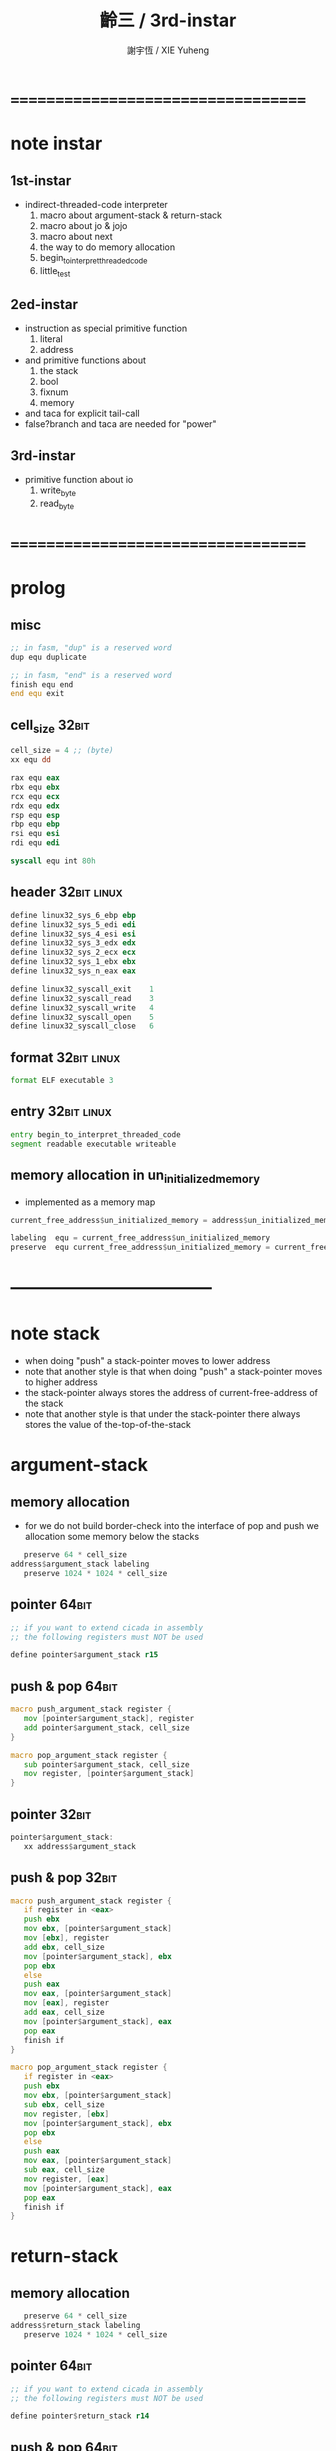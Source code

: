 #+TITLE:  齡三 / 3rd-instar
#+AUTHOR: 謝宇恆 / XIE Yuheng

* ===================================
* note instar
** 1st-instar
   * indirect-threaded-code interpreter
     1. macro about argument-stack & return-stack
     2. macro about jo & jojo
     3. macro about next
     4. the way to do memory allocation
     5. begin_to_interpret_threaded_code
     6. little_test
** 2ed-instar
   * instruction as special primitive function
     1. literal
     2. address
   * and primitive functions about
     1. the stack
     2. bool
     3. fixnum
     4. memory
   * and taca for explicit tail-call
   * false?branch and taca are needed for "power"
** 3rd-instar
   * primitive function about io
     1. write_byte
     2. read_byte
* ===================================
* prolog
** misc
   #+begin_src fasm :tangle cicada-nymph.fasm
   ;; in fasm, "dup" is a reserved word
   dup equ duplicate

   ;; in fasm, "end" is a reserved word
   finish equ end
   end equ exit
   #+end_src
** cell_size                          :32bit:
   #+begin_src fasm :tangle cicada-nymph.fasm
   cell_size = 4 ;; (byte)
   xx equ dd

   rax equ eax
   rbx equ ebx
   rcx equ ecx
   rdx equ edx
   rsp equ esp
   rbp equ ebp
   rsi equ esi
   rdi equ edi

   syscall equ int 80h
   #+end_src
** header                             :32bit:linux:
   #+begin_src fasm :tangle cicada-nymph.fasm
   define linux32_sys_6_ebp ebp
   define linux32_sys_5_edi edi
   define linux32_sys_4_esi esi
   define linux32_sys_3_edx edx
   define linux32_sys_2_ecx ecx
   define linux32_sys_1_ebx ebx
   define linux32_sys_n_eax eax

   define linux32_syscall_exit    1
   define linux32_syscall_read    3
   define linux32_syscall_write   4
   define linux32_syscall_open    5
   define linux32_syscall_close   6
   #+end_src
** format                             :32bit:linux:
   #+begin_src fasm :tangle cicada-nymph.fasm
   format ELF executable 3
   #+end_src
** entry                              :32bit:linux:
   #+begin_src fasm :tangle cicada-nymph.fasm
   entry begin_to_interpret_threaded_code
   segment readable executable writeable
   #+end_src
** memory allocation in un_initialized_memory
   * implemented as a memory map
   #+begin_src fasm :tangle cicada-nymph.fasm
   current_free_address$un_initialized_memory = address$un_initialized_memory

   labeling  equ = current_free_address$un_initialized_memory
   preserve  equ current_free_address$un_initialized_memory = current_free_address$un_initialized_memory +
   #+end_src
* -----------------------------------
* note stack
  * when doing "push"
    a stack-pointer moves to lower address
  * note that another style is that
    when doing "push"
    a stack-pointer moves to higher address
  * the stack-pointer
    always stores the address of current-free-address of the stack
  * note that another style is that
    under the stack-pointer
    there always stores the value of the-top-of-the-stack
* argument-stack
** memory allocation
   * for we do not build border-check
     into the interface of pop and push
     we allocation some memory below the stacks
   #+begin_src fasm :tangle cicada-nymph.fasm
      preserve 64 * cell_size
   address$argument_stack labeling
      preserve 1024 * 1024 * cell_size
   #+end_src
** pointer                            :64bit:
   #+begin_src fasm
   ;; if you want to extend cicada in assembly
   ;; the following registers must NOT be used

   define pointer$argument_stack r15
   #+end_src
** push & pop                         :64bit:
   #+begin_src fasm
   macro push_argument_stack register {
      mov [pointer$argument_stack], register
      add pointer$argument_stack, cell_size
   }

   macro pop_argument_stack register {
      sub pointer$argument_stack, cell_size
      mov register, [pointer$argument_stack]
   }
   #+end_src
** pointer                            :32bit:
   #+begin_src fasm :tangle cicada-nymph.fasm
   pointer$argument_stack:
      xx address$argument_stack
   #+end_src
** push & pop                         :32bit:
   #+begin_src fasm :tangle cicada-nymph.fasm
   macro push_argument_stack register {
      if register in <eax>
      push ebx
      mov ebx, [pointer$argument_stack]
      mov [ebx], register
      add ebx, cell_size
      mov [pointer$argument_stack], ebx
      pop ebx
      else
      push eax
      mov eax, [pointer$argument_stack]
      mov [eax], register
      add eax, cell_size
      mov [pointer$argument_stack], eax
      pop eax
      finish if
   }

   macro pop_argument_stack register {
      if register in <eax>
      push ebx
      mov ebx, [pointer$argument_stack]
      sub ebx, cell_size
      mov register, [ebx]
      mov [pointer$argument_stack], ebx
      pop ebx
      else
      push eax
      mov eax, [pointer$argument_stack]
      sub eax, cell_size
      mov register, [eax]
      mov [pointer$argument_stack], eax
      pop eax
      finish if
   }
   #+end_src
* return-stack
** memory allocation
   #+begin_src fasm :tangle cicada-nymph.fasm
      preserve 64 * cell_size
   address$return_stack labeling
      preserve 1024 * 1024 * cell_size
   #+end_src
** pointer                            :64bit:
   #+begin_src fasm
   ;; if you want to extend cicada in assembly
   ;; the following registers must NOT be used

   define pointer$return_stack r14
   #+end_src
** push & pop                         :64bit:
   #+begin_src fasm
   macro push_return_stack register {
      mov [pointer$return_stack], register
      add pointer$return_stack, cell_size
   }

   macro pop_return_stack register {
      sub pointer$return_stack, cell_size
      mov register, [pointer$return_stack]
   }
   #+end_src
** pointer                            :32bit:
   #+begin_src fasm :tangle cicada-nymph.fasm
   pointer$return_stack:
      xx address$return_stack
   #+end_src
** push & pop                         :32bit:
   #+begin_src fasm :tangle cicada-nymph.fasm
   macro push_return_stack register {
      if register in <eax>
      push ebx
      mov ebx, [pointer$return_stack]
      mov [ebx], register
      add ebx, cell_size
      mov [pointer$return_stack], ebx
      pop ebx
      else
      push eax
      mov eax, [pointer$return_stack]
      mov [eax], register
      add eax, cell_size
      mov [pointer$return_stack], eax
      pop eax
      finish if
   }

   macro pop_return_stack register {
      if register in <eax>
      push ebx
      mov ebx, [pointer$return_stack]
      sub ebx, cell_size
      mov register, [ebx]
      mov [pointer$return_stack], ebx
      pop ebx
      else
      push eax
      mov eax, [pointer$return_stack]
      sub eax, cell_size
      mov register, [eax]
      mov [pointer$return_stack], eax
      pop eax
      finish if
   }
   #+end_src
* next
  #+begin_src fasm :tangle cicada-nymph.fasm
  macro next {
     pop_return_stack rbx
       mov rax, [rbx]
     add rbx, cell_size
     push_return_stack rbx
       jmp dword [rax]
  }
  #+end_src
* note play with jo & jojo
  1. at the beginning
     * argument-stack
       << 2 >>
     * return-stack
       #+begin_src return-stack
       - [ (square) ]
           (square)
           (end)
       #+end_src
  2. next
     * argument-stack
       << 2 >>
     * return-stack
       #+begin_src return-stack
           (square)
       - [ (square) ] - [ (dup) ]
           (end)          (mul)
                          (end)
       #+end_src
  3. next
     * argument-stack
       << 2, 2 >>
     * return-stack
       #+begin_src return-stack
           (square)       (dup)
       - [ (square) ] - [ (mul) ]
           (end)          (end)
       #+end_src
  4. next
     * argument-stack << 4 >>
     * return-stack
       #+begin_src return-stack
                          (dup)
           (square)       (mul)
       - [ (square) ] - [ (end) ]
           (end)
       #+end_src
  5. next
     * argument-stack << 4 >>
     * return-stack
       #+begin_src return-stack
           (square)
       - [ (square) ]
           (end)
       #+end_src
  6. next
     * argument-stack << 4 >>
     * return-stack
       #+begin_src return-stack
           (square)
           (square)
       - [ (end) ] - [ (dup) ]
                       (mul)
                       (end)
       #+end_src
  7. next
     * argument-stack
       << 4, 4 >>
     * return-stack
       #+begin_src return-stack
           (square)
           (square)    (dup)
       - [ (end) ] - [ (mul) ]
                       (end)
       #+end_src
  8. next
     * argument-stack
       << 16 >>
     * return-stack
       #+begin_src return-stack
           (square)    (dup)
           (square)    (mul)
       - [ (end) ] - [ (end) ]
       #+end_src
  9. next
     * argument-stack
       << 16 >>
     * return-stack
       #+begin_src return-stack
           (square)
           (square)
       - [ (end) ]
       #+end_src
  10. next
      * argument-stack
        << 16 >>
      * return-stack
        #+begin_src return-stack
        - [  ]
        #+end_src
  11. it is really simple
      ^-^
      is it not ?
* helper function in assembly code
** __exit_with_tos                    :linux:
   #+begin_src fasm :tangle cicada-nymph.fasm
   __exit_with_tos:
      ;; << exit-code -- >>
      pop_argument_stack linux32_sys_1_ebx
      mov linux32_sys_n_eax, linux32_syscall_exit
      syscall
   #+end_src
* macro for jo & explainer
** ----------------------------------
** link
   #+begin_src fasm :tangle cicada-nymph.fasm
   ;; initial link to point to 0 (as null)
   link = 0
   #+end_src
** ----------------------------------
** note primitive_string_heap
** memory allocation
   #+begin_src fasm :tangle cicada-nymph.fasm
   size$primitive_string_heap = 100 * 1024 ;; (byte)

   address$primitive_string_heap:
      times size$primitive_string_heap db 0

   current_free_address$primitive_string_heap = address$primitive_string_heap
   #+end_src
** make_primitive_string
   * 2 bytes for length of name_string
   * note that
     the following is using local label
   #+begin_src fasm :tangle cicada-nymph.fasm
   macro make_primitive_string string {

   virtual at 0
   .start$string:
      db string
   .end$string:
      dw (.end$string - .start$string)
      load .length word from (.end$string)
   finish virtual
   store word .length at (current_free_address$primitive_string_heap)

   current_free_address$primitive_string_heap = current_free_address$primitive_string_heap + 2

   repeat .length
      virtual at 0
         db string
         load .char byte from (% - 1)
      finish virtual
      store byte .char at (current_free_address$primitive_string_heap)
      current_free_address$primitive_string_heap = current_free_address$primitive_string_heap + 1
   finish repeat

   }
   #+end_src
** ----------------------------------
** note
   * note that
     after a "next" "jmp" to a explainer
     the "rax" stores the value of the jo to be explained
     so
     "rax" is used as an inexplicit argument
     of the following functions
   * explain$function is used as jojo-head
     and explains the meaning of the jojo as function
   * a jojo-head identifies one type of jo
** define_function
   #+begin_src fasm :tangle cicada-nymph.fasm
   macro define_function string, jo {

   define_function__#jo:

   name__#jo:
      xx current_free_address$primitive_string_heap

      make_primitive_string string

   link__#jo:
      xx link
      link = link__#jo

   jo:
      xx explain$function

      ;; here follows a jojo as function-body

   }
   #+end_src
** explain$function
   * find a jojo from a function-jo
     and push the jojo to return-stack
   * a jojo can not be of size 0
   * use rax as an argument
     which stores a jo
   #+begin_src fasm :tangle cicada-nymph.fasm
   explain$function:
      add rax, cell_size
      push_return_stack rax
      next
   #+end_src
** ----------------------------------
** note
   * primitive functions are special
     they explain themself
     and their type is not identified by jojo-head
** define_primitive_function
   #+begin_src fasm :tangle cicada-nymph.fasm
   macro define_primitive_function string, jo {

   define_primitive_function__#jo:

   name__#jo:
      xx current_free_address$primitive_string_heap

      make_primitive_string string

   link__#jo:
      xx link
      link = link__#jo

   jo:
      xx assembly_code__#jo

   assembly_code__#jo:

      ;; here follows assembly code
      ;; as primitive function body

   }
   #+end_src
** ----------------------------------
** note
   * no constant
     only variable
   * when a variable jo in the jojo
     it push the value of the variable to argument_stack
   * when wish to change a variable's value
     use key_word "address" to get the address of the variable
** define_variable
   #+begin_src fasm :tangle cicada-nymph.fasm
   macro define_variable string, jo {

   define_variable__#jo:

   name__#jo:
      xx current_free_address$primitive_string_heap

      make_primitive_string string

   link__#jo:
      xx link
      link = link__#jo

   jo:
      xx explain$variable

      ;; here follows a value of cell_size
      ;; only one value is allowed

   }
   #+end_src
** explain$variable
   #+begin_src fasm :tangle cicada-nymph.fasm
   explain$variable:
      add rax, cell_size
      mov rbx, [rax]
      push_argument_stack rbx
      next
   #+end_src
** ----------------------------------
* end & tail_call
** end
   #+begin_src fasm :tangle cicada-nymph.fasm
   define_primitive_function "end", end
      pop_return_stack rbx
      next
   #+end_src
** tail_call
   * tail-call
   #+begin_src fasm :tangle cicada-nymph.fasm
   define_primitive_function "tail-call", tail_call
      pop_return_stack rbx
      mov rax, [rbx]
      jmp dword [rax]
   #+end_src
** note explicit tail call in action
   1. the tail position of a function body must be recognized
      explicit tail call is used to achieve this
   2. thus
      tail-recursive-call can be use to do loop
      without pushing too many address into return-stack
   3. for example if we have a function
      which is called "example"
      #+begin_src fasm
      define_function "example", example
         xx fun1
         xx fun2
         xx tail_call, example
      #+end_src
   4. and we have the following jojo in return-stack
      #+begin_src return-stack
      - [ (example) ]
          (end)
      #+end_src
   5. next
      #+begin_src return-stack
          (example)
      - [ (end) ] - [ (fun1) ]
                      (fun2)
                      (tail_call)
                      (example)
      #+end_src
   6. next
      #+begin_src return-stack
          (example)   (fun1)
      - [ (end) ] - [ (fun2) ]
                      (tail_call)
                      (example)
      #+end_src
   7. next
      #+begin_src return-stack
                      (fun1)
          (example)   (fun2)
      - [ (end) ] - [ (tail_call) ]
                      (example)
      #+end_src
   8. next
      by the definition of tail_call
      #+begin_src return-stack
          (example)
      - [ (end) ] - [ (fun1) ]
                      (fun2)
                      (tail_call)
                      (example)
      #+end_src
   9. you can see return-stack of (8.)
      is the same as (5.)
      it is clear how the example function
      is actually a loop now
* *the story begin*
** begin_to_interpret_threaded_code   :32bit:linux:
   #+begin_src fasm :tangle cicada-nymph.fasm
   begin_to_interpret_threaded_code:

      cld ;; set DF = 0, then rsi and rdi are incremented

      mov rax, first_jojo
      push_return_stack rax
      next


   first_jojo:
      xx little_test
      xx end
   #+end_src
** exit_with_tos a.k.a. bye
   #+begin_src fasm :tangle cicada-nymph.fasm
   define_primitive_function "bye", exit_with_tos
      call __exit_with_tos
   #+end_src
** little_test
   #+begin_src fasm :tangle cicada-nymph.fasm
   define_variable "", V__little_test_number
      xx 3


   define_function "little_test", little_test

      ;;;; variable
      ;; xx V__little_test_number
      ;; xx exit_with_tos
      ;;;; 3

      ;;;; literal
      ;; xx literal, 4
      ;; xx exit_with_tos
      ;;;; exit ocde : 4

      ;;;; address
      ;; xx address, V__little_test_number, get, add2
      ;; xx address, V__little_test_number, set
      ;; xx V__little_test_number
      ;; xx exit_with_tos
      ;;;; exit ocde : 5

      ;;;; tail_call
      ;; xx literal, 2
      ;; xx literal, 4
      ;; xx power
      ;; xx exit_with_tos
      ;;;; exit ocde : 16


      ;;;; write_byte
      xx literal, 64, write_byte
      xx literal, 10, write_byte
      xx zero
      xx exit_with_tos
      ;;;; @

      ;;;; read_byte
      ;; xx read_byte, write_byte
      ;; xx exit_with_tos
      ;;;;

      ;;;; branch
      ;; xx read_byte, write_byte
      ;; xx branch, -3
      ;;;; read a string that ended by <return>
      ;;;; write the readed string
      ;;;; or we can say
      ;;;; read line and write line
      ;;;; or we can say
      ;;;; echo line

      ;;;; false?branch
      ;; xx false, false?branch, 9
      ;; xx   literal, 64, write_byte
      ;; xx   literal, 10, write_byte
      ;; xx   zero
      ;; xx   exit_with_tos
      ;; xx true, false?branch, 9
      ;; xx   literal, 65, write_byte
      ;; xx   literal, 10, write_byte
      ;; xx   zero
      ;; xx   exit_with_tos
      ;; xx zero
      ;; xx exit_with_tos
      ;;;; A
   #+end_src
** note
   * next
     #+begin_src return-stack
     - [ (little_test) ]
         (end)
     #+end_src
   * next
     #+begin_src return-stack
         (little_test)
     - [ (end) ] -------- [ (V__little_test_number) ]
                            (exit_with_tos)
     #+end_src
   * next
     #+begin_src return-stack
         (little_test)      (V__little_test_number)
     - [ (end) ] -------- [ (exit_with_tos) ]
     #+end_src
* -----------------------------------
* the stack
** ----------------------------------
** drop
   #+begin_src fasm :tangle cicada-nymph.fasm
   define_primitive_function "drop", drop
      ;; << a -- >>
      pop_argument_stack rax
      next

   define_primitive_function "drop2", drop2
      ;; << a b -- >>
      pop_argument_stack rax
      pop_argument_stack rax
      next
   #+end_src
** dup                                :32bit:
   #+begin_src fasm :tangle cicada-nymph.fasm
   define_primitive_function "dup", dup
      ;; << a -- a a >>
      pop_argument_stack rax
      push_argument_stack rax
      push_argument_stack rax
      next

   define_primitive_function "dup2", dup2
      ;; << a b -- a b a b >>
      pop_argument_stack rbx
      pop_argument_stack rax
      push_argument_stack rax
      push_argument_stack rbx
      push_argument_stack rax
      push_argument_stack rbx
      next
   #+end_src
** over                               :32bit:
   #+begin_src fasm :tangle cicada-nymph.fasm
   define_primitive_function "over", over
      ;; << a b -- a b | a >>
      mov rbx, [pointer$argument_stack]
      mov rax, [rbx - (2 * cell_size)]
      push_argument_stack rax
      next

   define_primitive_function "x|over|xx", xoverxx
      ;; << a | b c -- a | b c | a >>
      mov rbx, [pointer$argument_stack]
      mov rax, [rbx - (3 * cell_size)]
      push_argument_stack rax
      next

   define_primitive_function "xx|over|x", xxoverx
      ;; << a b | c -- a b | c | a b >>
      mov rbx, [pointer$argument_stack]
      mov rax, [rbx - (3 * cell_size)]
      push_argument_stack rax
      mov rax, [rbx - (2 * cell_size)]
      push_argument_stack rax
      next

   define_primitive_function "xx|over|xx", xxoverxx
      ;; << a b | c d -- a b | c d | a b >>
      mov rbx, [pointer$argument_stack]
      mov rax, [rbx - (4 * cell_size)]
      push_argument_stack rax
      mov rax, [rbx - (3 * cell_size)]
      push_argument_stack rax
      next

   define_primitive_function "x|over|xxx", xoverxxx
      ;; << a | b c d -- a | b c d | a >>
      mov rbx, [pointer$argument_stack]
      mov rax, [rbx - (4 * cell_size)]
      push_argument_stack rax
      next

   define_primitive_function "xx|over|xxxx", xxoverxxxx
      ;; << a b | c d e f -- a b | c d e f | a b >>
      mov rbx, [pointer$argument_stack]
      mov rax, [rbx - (6 * cell_size)]
      push_argument_stack rax
      mov rax, [rbx - (5 * cell_size)]
      push_argument_stack rax
      next
   #+end_src
** tuck
   #+begin_src fasm :tangle cicada-nymph.fasm
   define_primitive_function "tuck", tuck
      ;; << a b -- b | a b >>
      pop_argument_stack rbx
      pop_argument_stack rax
      push_argument_stack rbx
      push_argument_stack rax
      push_argument_stack rbx
      next

   define_primitive_function "x|tuck|xx", xtuckxx
      ;; << a | b c -- b c | a | b c >>
      pop_argument_stack rcx
      pop_argument_stack rbx
      pop_argument_stack rax
      push_argument_stack rbx
      push_argument_stack rcx
      push_argument_stack rax
      push_argument_stack rbx
      push_argument_stack rcx
      next

   define_primitive_function "xx|tuck|x", xxtuckx
      ;; << a b | c -- c | a b | c >>
      pop_argument_stack rcx
      pop_argument_stack rbx
      pop_argument_stack rax
      push_argument_stack rcx
      push_argument_stack rax
      push_argument_stack rbx
      push_argument_stack rcx
      next

   define_primitive_function "xx|tuck|xx", xxtuckxx
      ;; << a b | c d -- c d | a b | c d >>
      pop_argument_stack rdx
      pop_argument_stack rcx
      pop_argument_stack rbx
      pop_argument_stack rax
      push_argument_stack rcx
      push_argument_stack rdx
      push_argument_stack rax
      push_argument_stack rbx
      push_argument_stack rcx
      push_argument_stack rdx
      next

   define_primitive_function "xxx|tuck|x", xxxtuckx
      ;; << a b c | d -- d | a b c | d >>
      pop_argument_stack rdx
      pop_argument_stack rcx
      pop_argument_stack rbx
      pop_argument_stack rax
      push_argument_stack rdx
      push_argument_stack rax
      push_argument_stack rbx
      push_argument_stack rcx
      push_argument_stack rdx
      next
   #+end_src
** swap                               :32bit:
   #+begin_src fasm :tangle cicada-nymph.fasm
   define_primitive_function "swap", swap
      ;; << a b -- b a >>
      pop_argument_stack ebx
      pop_argument_stack eax
      push_argument_stack ebx
      push_argument_stack eax
      next

   define_primitive_function "x|swap|xx", xswapxx
      ;; << a | b c -- b c | a >>
      pop_argument_stack ecx
      pop_argument_stack ebx
      pop_argument_stack eax
      push_argument_stack ebx
      push_argument_stack ecx
      push_argument_stack eax
      next

   define_primitive_function "xx|swap|x", xxswapx
      ;; << a b | c -- c | a b >>
      pop_argument_stack ecx
      pop_argument_stack ebx
      pop_argument_stack eax
      push_argument_stack ecx
      push_argument_stack eax
      push_argument_stack ebx
      next

   define_primitive_function "x|swap|xxx", xswapxxx
      ;; << a | b c d -- b c d | a >>
      pop_argument_stack edx
      pop_argument_stack ecx
      pop_argument_stack ebx
      pop_argument_stack eax
      push_argument_stack ebx
      push_argument_stack ecx
      push_argument_stack edx
      push_argument_stack eax
      next

   define_primitive_function "xxx|swap|x", xxxswapx
      ;; << a b c | d -- d | a b c >>
      pop_argument_stack edx
      pop_argument_stack ecx
      pop_argument_stack ebx
      pop_argument_stack eax
      push_argument_stack edx
      push_argument_stack eax
      push_argument_stack ebx
      push_argument_stack ecx
      next

   define_primitive_function "xx|swap|xx", xxswapxx
      ;; << a b | c d -- c d | a b >>
      pop_argument_stack edx
      pop_argument_stack ecx
      pop_argument_stack ebx
      pop_argument_stack eax
      push_argument_stack ecx
      push_argument_stack edx
      push_argument_stack eax
      push_argument_stack ebx
      next


   define_primitive_function "x|swap|xxxx", xswapxxxx
      ;; << a | b c d e -- b c d e | a >>
      pop_argument_stack eax ;; e
      push eax

      pop_argument_stack edx
      pop_argument_stack ecx
      pop_argument_stack ebx
      pop_argument_stack eax
      push_argument_stack ebx
      push_argument_stack ecx
      push_argument_stack edx

      pop eax
      push_argument_stack eax ;; e

      push_argument_stack eax
      next

   define_primitive_function "xxxx|swap|x", xxxxswapx
      ;; << a b c d | e --  e | a b c d >>
      pop_argument_stack eax ;; e
      push eax

      pop_argument_stack edx
      pop_argument_stack ecx
      pop_argument_stack ebx
      pop_argument_stack eax

      pop eax
      push_argument_stack eax ;; e

      push_argument_stack eax
      push_argument_stack ebx
      push_argument_stack ecx
      push_argument_stack edx
      next


   define_primitive_function "xx|swap|xxxx", xxswapxxxx
      ;; << a b | c d e f -- c d e f | a b >>
      pop_argument_stack eax ;; f
      push eax

      pop_argument_stack eax ;; e
      push eax

      pop_argument_stack edx
      pop_argument_stack ecx
      pop_argument_stack ebx
      pop_argument_stack eax
      push_argument_stack ecx
      push_argument_stack edx

      pop eax
      push_argument_stack eax ;; e

      pop eax
      push_argument_stack eax ;; f

      push_argument_stack eax
      push_argument_stack ebx
      next

   define_primitive_function "xxxx|swap|xx", xxxxswapxx
      ;; << a b c d | e f --  e f | a b c d >>
      pop_argument_stack eax ;; f
      push eax

      pop_argument_stack eax ;; e
      push eax

      pop_argument_stack edx
      pop_argument_stack ecx
      pop_argument_stack ebx
      pop_argument_stack eax

      pop eax
      push_argument_stack eax ;; e

      pop eax
      push_argument_stack eax ;; f

      push_argument_stack eax
      push_argument_stack ebx
      push_argument_stack ecx
      push_argument_stack edx
      next
   #+end_src
** ----------------------------------
* instruction
** ----------------------------------
** note side-effect
   * an instruction
     is a special primitive function
     which does special side-effect on return-stack
   * note that
     side-effect on return-stack
     should all be done in primitive functions
** note naming
   * the naming convention in assembly code
     of instruction
     is the same as it of jo
   * the name of an instruction
     might not be exported to cicada-language as a function
     but as a variable
   * the name of a special primitive function in assembly code
     maybe reused as a macro word in cicada-language
     but the name of the macro in assembly code
     is prefixed by "M__"
** ----------------------------------
** literal
   #+begin_src fasm :tangle cicada-nymph.fasm
   define_variable "*literal*", V__literal
      xx literal

   define_primitive_function "", literal
      ;; << -- fixnum >>
      pop_return_stack rbx
        mov rax, [rbx]
        push_argument_stack rax
      add rbx, cell_size
      push_return_stack rbx
      next
   #+end_src
** address
   #+begin_src fasm :tangle cicada-nymph.fasm
   define_variable "*address*", V__address
      xx address

   define_primitive_function "", address
      ;; << -- address >>
      pop_return_stack rbx
        mov rax, [rbx]
        add rax, cell_size
        push_argument_stack rax
      add rbx, cell_size
      push_return_stack rbx
      next
   #+end_src
** ----------------------------------
** branch
   #+begin_src fasm :tangle cicada-nymph.fasm
   define_variable "*branch*", V__branch
      xx branch

   define_primitive_function "", branch
      pop_return_stack rbx
      mov rax, [rbx]
      imul rax, cell_size
      add rbx, rax
      push_return_stack rbx
      next
   #+end_src
** false?branch
   #+begin_src fasm :tangle cicada-nymph.fasm
   define_variable "*false?branch*", V__false?branch
      xx false?branch

   define_primitive_function "", false?branch
      ;; << true of false -- >>
      pop_argument_stack rax
      test rax, rax
      jnz help__false?branch__not_to_branch

      pop_return_stack rbx
      mov rax, [rbx]
      imul rax, cell_size
      add rbx, rax
      push_return_stack rbx
      next

   help__false?branch__not_to_branch:
      pop_return_stack rbx
      add rbx, cell_size
      push_return_stack rbx
      next
   #+end_src
** ----------------------------------
* bool
** false & true
   * they are defined as function
     and viewed as constant
   #+begin_src fasm :tangle cicada-nymph.fasm
   define_primitive_function "false", false
      ;; << -- false >>
      xor rax, rax
      push_argument_stack rax
      next

   define_primitive_function "true", true
      ;; << -- true >>
      xor rax, rax
      inc rax
      push_argument_stack rax
      next
   #+end_src
** false? & true?
   #+begin_src fasm :tangle cicada-nymph.fasm
   define_function "false?", false?
      ;; << bool -- bool >>
      xx false, equal?
      xx end

   define_function "true?", true?
      ;; << bool -- bool >>
      xx true, equal?
      xx end
   #+end_src
** and & or & not & xor
   * the following two functions are for bool value
   #+begin_src fasm :tangle cicada-nymph.fasm
   define_function "not", CICADA__not
      ;; << bool -- bool >>
      xx false, equal?
      xx end

   define_function "and", CICADA__and
      ;; << bool, bool -- bool >>
      xx false?, false?branch, (.true-$)/cell_size
      xx   drop
      xx   false
      xx   end
   .true:
      xx false?branch, 3
      xx   true
      xx   end
      xx false
      xx end

   define_function "or", CICADA__or
      ;; << bool, bool -- bool >>
      xx false?branch, (.false-$)/cell_size
      xx   drop
      xx   true
      xx   end
   .false:
      xx false?branch, 3
      xx   true
      xx   end
      xx false
      xx end

   define_function "xor", CICADA__xor
      ;; << bool, bool -- bool >>
      xx false?branch, (.false-$)/cell_size
      xx   CICADA__not
      xx   end
   .false:
      xx end
   #+end_src
** bitwise operations                 :32bit:
   #+begin_src fasm :tangle cicada-nymph.fasm
   define_primitive_function "bitwise-and", bitwise_and
      ;; << a, b -- a and b >>
      pop_argument_stack rbx
      mov rax, [pointer$argument_stack]
      and [rax - (1 * cell_size)], rbx
      next

   define_primitive_function "bitwise-or", bitwise_or
      ;; << a, b -- a or b >>
      pop_argument_stack rbx
      mov rax, [pointer$argument_stack]
      or  [rax - (1 * cell_size)], rbx
      next

   define_primitive_function "bitwise-xor", bitwise_xor
      ;; << a, b -- a xor b >>
      pop_argument_stack rbx
      mov rax, [pointer$argument_stack]
      xor [rax - (1 * cell_size)], rbx
      next

   define_primitive_function "bitwise-invert", bitwise_invert
      ;; << a -- invert a >>
      mov rax, [pointer$argument_stack]
      not dword [rax - (1 * cell_size)]
      next
   #+end_src
* fixnum
** ----------------------------------
** zero & one
   * they are defined as function
     and viewed as constant
   #+begin_src fasm :tangle cicada-nymph.fasm
   define_primitive_function "zero", zero
      ;; << -- 0 >>
      xor rax, rax
      push_argument_stack rax
      next

   define_primitive_function "one", one
      ;; << -- 1 >>
      xor rax, rax
      inc rax
      push_argument_stack rax
      next
   #+end_src
** zero? & one?
   #+begin_src fasm :tangle cicada-nymph.fasm
   define_function "zero?", zero?
      ;; << bool -- bool >>
      xx zero, equal?
      xx end

   define_function "one?", one?
      ;; << bool -- bool >>
      xx one, equal?
      xx end
   #+end_src
** ----------------------------------
** add & sub                          :32bit:
   #+begin_src fasm :tangle cicada-nymph.fasm
   define_primitive_function "add1", add1
      ;; << n -- n+1 >>
      pop_argument_stack rax
      inc rax
      push_argument_stack rax
      next

   define_primitive_function "add2", add2
      ;; << n -- n+2 >>
      pop_argument_stack rax
      inc rax
      inc rax
      push_argument_stack rax
      next

   define_primitive_function "add3", add3
      ;; << n -- n+3 >>
      pop_argument_stack rax
      inc rax
      inc rax
      inc rax
      push_argument_stack rax
      next

   define_primitive_function "add4", add4
      ;; << n -- n+4 >>
      pop_argument_stack rax
      inc rax
      inc rax
      inc rax
      inc rax
      push_argument_stack rax
      next

   define_primitive_function "add8", add8
      ;; << n -- n+8 >>
      pop_argument_stack rax
      add rax, 8
      push_argument_stack rax
      next


   define_primitive_function "sub1", sub1
      ;; << n -- n-1 >>
      pop_argument_stack rax
      dec rax
      push_argument_stack rax
      next

   define_primitive_function "sub2", sub2
      ;; << n -- n-2 >>
      pop_argument_stack rax
      dec rax
      dec rax
      push_argument_stack rax
      next

   define_primitive_function "sub3", sub3
      ;; << n -- n-3 >>
      pop_argument_stack rax
      dec rax
      dec rax
      dec rax
      push_argument_stack rax
      next

   define_primitive_function "sub4", sub4
      ;; << n -- n-4 >>
      pop_argument_stack rax
      dec rax
      dec rax
      dec rax
      dec rax
      push_argument_stack rax
      next

   define_primitive_function "sub8", sub8
      ;; << n -- n-8 >>
      pop_argument_stack rax
      sub rax, 8
      push_argument_stack rax
      next


   define_primitive_function "add", addition
      ;; << a b -- a+b >>
      pop_argument_stack rbx
      pop_argument_stack rax
      add rax, rbx
      push_argument_stack rax
      next

   define_primitive_function "sub", subtraction
      ;; << a b -- a-b >>
      pop_argument_stack rbx
      pop_argument_stack rax
      sub rax, rbx
      push_argument_stack rax
      next
   #+end_src
** mul
   #+begin_src fasm :tangle cicada-nymph.fasm
   define_primitive_function "mul", multiple
      ;; << a b -- a*b >>
      pop_argument_stack  rbx ;; 2ed arg
      pop_argument_stack  rax ;; 1st arg
      imul rbx, rax
      ;; imul will ignore overflow
      ;; when there are two registers as arg
      ;; imul will set the result into the first register
      push_argument_stack rbx
      next
   #+end_src
** negate
   #+begin_src fasm :tangle cicada-nymph.fasm
   define_function "negate", negate
      ;; << n --  -n >>
      xx zero
      xx swap, subtraction
      xx end
   #+end_src
** power
   #+begin_src fasm :tangle cicada-nymph.fasm
   define_function "power", power
      ;; n must be nature number for now
      ;; << a, n -- a^n >>
      xx literal, 1, swap ;; leave product
      xx help__power
      xx end

   define_function "help,power", help__power
      ;; << a, product, n -- a^n >>
      xx dup, zero?, false?branch, 5
      xx   drop, swap, drop
      xx   end
      xx sub1
      xx swap
      xx   xoverxx, multiple
      xx swap
      xx tail_call, help__power
   #+end_src
** div & mod
   #+begin_src fasm :tangle cicada-nymph.fasm
   define_primitive_function "moddiv", moddiv
      ;; << a, b -- a mod b, quotient >>
      ;; << dividend, divisor -- remainder, quotient >>
      ;; the arg of idiv is divisor
      ;; the lower half of dividend is taken from rax
      ;; the upper half of dividend is taken from rdx
      xor  rdx, rdx   ;; high-part of dividend is not used
      pop_argument_stack  rbx ;; 2ed arg
      pop_argument_stack  rax ;; 1st arg
      idiv rbx
      ;; the remainder is stored in rdx
      ;; the quotient  is stored in rax
      push_argument_stack rdx ;; remainder
      push_argument_stack rax ;; quotient
      next


   define_function "divmod", divmod
      ;; << a, b -- quotient, a mod b >>
      xx moddiv, swap
      xx end

   define_function "div", division
      ;; << a, b -- quotient >>
      xx divmod, drop
      xx end

   define_function "mod", modulo
      ;; << a, b -- a mod b >>
      xx moddiv, drop
      xx end
   #+end_src
** ----------------------------------
** equal? & greater-than? & less-than?
   #+begin_src fasm :tangle cicada-nymph.fasm
   define_primitive_function "equal?", equal?
      ;; << a, b -- a, b, true of false >>
      pop_argument_stack rbx
      pop_argument_stack rax
      cmp   rbx, rax
      sete  al
      movzx rax, al
      push_argument_stack rax
      next

   define_primitive_function "less-than?", less_than?
      pop_argument_stack rbx
      pop_argument_stack rax
      cmp   rax, rbx
      setl  al
      movzx rax, al
      push_argument_stack rax
      next

   define_primitive_function "greater-than?", greater_than?
      pop_argument_stack rbx
      pop_argument_stack rax
      cmp   rax, rbx
      setg  al
      movzx rax, al
      push_argument_stack  rax
      next

   define_primitive_function "less-or-equal?", less_or_equal?
      pop_argument_stack rbx
      pop_argument_stack rax
      cmp   rax, rbx
      setle al
      movzx rax, al
      push_argument_stack rax
      next

   define_primitive_function "greater-or-equal?", greater_or_equal?
      pop_argument_stack rbx
      pop_argument_stack rax
      cmp   rax, rbx
      setge al
      movzx rax, al
      push_argument_stack rax
      next
   #+end_src
** negative? & positive?
   #+begin_src fasm :tangle cicada-nymph.fasm
   define_function "negative?", negative?
      ;; << integer -- bool >>
      xx zero, less_than?
      xx end

   define_function "positive?", positive?
      ;; << integer -- bool >>
      xx negative?, false?
      xx end
   #+end_src
** within?
   0 1 2 3 are within 0 3
   #+begin_src fasm :tangle cicada-nymph.fasm
   define_function "within?", within?
      ;; << x, a, b -- bool >>
      xx xoverxx
      xx greater_or_equal?, CICADA__not, false?branch, 4
      xx   drop2
      xx   false
      xx   end
      xx greater_or_equal?
      xx end
   #+end_src
** ----------------------------------
* memory
** note
   * although the following functions are all side-effect
     but I use "set" instead of "set!"
** set                               :32bit:
   #+begin_src fasm :tangle cicada-nymph.fasm
   ;; "set" and "get" default to a cell_size
   ;; the rule of "get2" and so on are:
   ;;   in memory:
   ;;     ||  1 : value-1  ||
   ;;     ||  1 : value-2  ||
   ;;     ||  1 : value-3  ||
   ;;     ...
   ;;   on stack:
   ;;     << value-1, value-2, value-3, ... >>
   ;; of course we have:
   ;;   get2 : memory=copy=>stack
   ;;   set2  : stack->memory

   define_primitive_function "set", set
      ;; ( value, address -- )
      pop_argument_stack rbx
      pop_argument_stack rax
      mov [rbx], rax
      next

   define_primitive_function "set-byte", set_byte
      ;; ( value, address -- )
      pop_argument_stack rbx
      pop_argument_stack rax
      mov byte[rbx], al
      next

   define_primitive_function "set-two-bytes", set_two_bytes
      ;; ( value, address -- )
      pop_argument_stack rbx
      pop_argument_stack rax
      mov word [rbx], ax
      next

   define_primitive_function "set-four-bytes", set_four_bytes
      ;; ( value, address -- )
      pop_argument_stack rbx
      pop_argument_stack rax
      mov dword [rbx], eax
      next

   define_primitive_function "n-set", n_set
      ;; << value-n, ..., value-1, address, n -- >>
      pop_argument_stack rcx
      pop_argument_stack rdx
      mov rax, cell_size
      imul rax, rcx
      add rdx, rax
      ;; for address is based on 0
      ;; but n is based on 1
      sub rdx, cell_size
   .loop:
      pop_argument_stack rax
      mov dword [rdx], rax
      sub rdx, cell_size
      loop .loop
      next

   define_function "set2", set2
      ;; << value-2, value-1, address -- >>
      xx literal, 2
      xx n_set
      xx end

   define_primitive_function "n-set-byte", n_set_byte
      ;; << value-n, ..., value-1, address, n -- >>
      pop_argument_stack rcx
      pop_argument_stack rdx
      add rdx, rcx
      dec rdx
   .loop:
      pop_argument_stack rax
      mov byte [rdx], al
      dec rdx
      loop .loop
      next

   define_primitive_function "add-set", add_set
      ;; ( number to add, address -- )
      pop_argument_stack rbx
      pop_argument_stack rax
      add dword [rbx], rax
      next

   define_primitive_function "sub-set", sub_set
      ;; ( number to add, address -- )
      pop_argument_stack rbx
      pop_argument_stack rax
      sub dword [rbx], rax
      next
   #+end_src
** get                              :32bit:
   #+begin_src fasm :tangle cicada-nymph.fasm
   define_primitive_function "get", get
      ;; ( address -- value )
      pop_argument_stack  rbx
      mov rax, [rbx]
      push_argument_stack rax
      next

   define_primitive_function "get-byte", get_byte
      ;; ( address -- value )
      pop_argument_stack rbx
      xor rax, rax
      mov al, byte[rbx]
      push_argument_stack rax
      next

   define_primitive_function "get-two-bytes", get_two_bytes
      ;; ( address -- value )
      pop_argument_stack rbx
      xor rax, rax
      mov ax, word [rbx]
      push_argument_stack rax
      next

   define_primitive_function "get-four-bytes", get_four_bytes
      ;; ( address -- value )
      pop_argument_stack rbx
      xor rax, rax
      mov eax, dword [rbx]
      push_argument_stack rax
      next

   ;;   in memory:
   ;;     ||  1 : value-1  ||
   ;;     ...
   ;;     ||  1 : value-n  ||
   define_primitive_function "n-get", n_get
      ;; << address, n -- value-1, ..., value-n >>
      pop_argument_stack  rcx
      pop_argument_stack  rdx
   .loop:
      mov rax, dword [rdx]
      push_argument_stack rax
      add rdx, cell_size
      loop .loop
      next

   define_primitive_function "n-get-byte", n_get_byte
      ;; << address, n -- byte-1, ..., byte-n >>
      pop_argument_stack  rcx
      pop_argument_stack  rdx
      xor rax, rax
   .loop:
      mov al, byte [rdx]
      push_argument_stack rax
      inc rdx
      loop .loop
      next

   define_function "get2", get2
      ;; << address -- value-1, value-2 >>
      xx literal, 2
      xx n_get
      xx end
   #+end_src
* -----------------------------------
* byte
** space-byte?
   * as for space-byte
     I only use two
     ASCII 10 (newline)
     ASCII 32 (whitespace)
   * note that
     I use the term "whitespace" to denotes the byte
     I use the term "space" to denotes the set of bytes
   * I will simply view number less-or-equal 32 as space-byte
   #+begin_src fasm :tangle cicada-nymph.fasm
   define_function "space-byte?", space_byte?
      ;; << byte -- bool >>
      xx literal, 0
      xx literal, 32
      xx within?
      xx end
   #+end_src
** bar-ket-byte?
   * () [] {}
     but not <>
   * double-quote is viewed as special bar-ket-byte
   #+begin_src fasm :tangle cicada-nymph.fasm
   define_function "bar-ket-byte?", bar_ket_byte?
      ;; << byte -- bool >>
      xx dup, literal, '(', equal?, false?branch, 4
      xx   drop, true
      xx   end
      xx dup, literal, ')', equal?, false?branch, 4
      xx   drop, true
      xx   end
      xx dup, literal, '[', equal?, false?branch, 4
      xx   drop, true
      xx   end
      xx dup, literal, ']', equal?, false?branch, 4
      xx   drop, true
      xx   end
      xx dup, literal, '{', equal?, false?branch, 4
      xx   drop, true
      xx   end
      xx dup, literal, '}', equal?, false?branch, 4
      xx   drop, true
      xx   end
      xx dup, literal, '"', equal?, false?branch, 4
      xx   drop, true
      xx   end
      xx drop, false
      xx end
   #+end_src
** digit-byte?
   #+begin_src fasm :tangle cicada-nymph.fasm
   define_function "digit-byte?", digit_byte?
      ;; << byte -- bool >>
      xx literal, '0'
      xx literal, '9'
      xx within?
      xx end
   #+end_src
** digit-byte->number & number->digit-byte
   #+begin_src fasm :tangle cicada-nymph.fasm
   define_function "digit-byte->number", digit_byte_to_number
      ;; << byte -- number >>
      xx literal, '0'
      xx subtraction
      xx end

   define_function "number->digit-byte", number_to_digit_byte
      ;; << number -- byte >>
      xx literal, '0'
      xx addition
      xx end
   #+end_src
* buffer
** note
   * a buffer is a large vector
     and some functions do not care about how large it is
** compare-buffer
   #+begin_src fasm :tangle cicada-nymph.fasm
   ;; return false when length == 0
   define_primitive_function "compare-buffer", compare_buffer
      ;; << address, address, length -- bool >>
      pop_argument_stack rcx
      pop_argument_stack rdi
      pop_argument_stack rsi
      repe cmpsb
      sete al
      movzx rax, al
      push_argument_stack rax
      next
   #+end_src
** cursor->next-matching-byte
   * note that
     it is the NEXT matching-byte
   #+begin_src fasm :tangle cicada-nymph.fasm
   define_function "cursor->next-matching-byte", cursor_to_next_matching_byte
      ;; << cursor, byte -- cursor new address >>
      xx over, add1, get_byte
      xx over, equal?, false?branch, 4
      xx   drop, add1
      xx   end
      xx swap
      xx add1, swap
      xx tail_call, cursor_to_next_matching_byte
   #+end_src
* string
** ----------------------------------
** note io about string
** write-string
   #+begin_src fasm :tangle cicada-nymph.fasm
   define_function "write-string", write_string
      ;; << string[address, length] -- >>
      xx dup, zero?, false?branch, 3
      xx   drop2
      xx   end
      xx sub1, swap
      xx dup, get_byte, write_byte
      xx add1, swap
      xx tail_call, write_string

   define_function ".s", ALIAS__write_string
      ;; << integer -- >>
      xx write_string
      xx end
   #+end_src
** pretty_write_string
   #+begin_src fasm :tangle cicada-nymph.fasm
   define_function "pretty-write-string", pretty_write_string
      ;; << integer -- >>
      xx write_string
      xx literal, 10
      xx write_byte
      xx end
   #+end_src
** ----------------------------------
** empty-string?
   #+begin_src fasm :tangle cicada-nymph.fasm
   define_function "empty-string?", empty_string?
     ;; << string[address, length] -- bool >>
     xx swap, drop
     xx zero?
     xx end
   #+end_src
** string-equal?
   #+begin_src fasm :tangle cicada-nymph.fasm
   define_function "string-equal?", string_equal?
      ;; << string[address, length], string[address, length] -- bool >>
      xx xoverxx, equal?, false?branch, 4
      xx   swap
      xx   compare_buffer
      xx   end
      xx drop, drop2
      xx false
      xx end
   #+end_src
** string,byte
   #+begin_src fasm :tangle cicada-nymph.fasm
   define_function "string,byte", string__byte
      ;; << string[address, length] -- byte >>
      xx drop, get_byte
      xx end
   #+end_src
** string,byte-tail
   #+begin_src fasm :tangle cicada-nymph.fasm
   define_function "string,byte-tail", string__byte_tail
      ;; << string[address, length] -- [address + 1, length - 1] >>
      xx sub1, swap
      xx add1
      xx swap
      xx end
   #+end_src
** string,byte-back
   #+begin_src fasm :tangle cicada-nymph.fasm
   define_function "string,byte-back", string__byte_back
      ;; << string[address, length] -- [address - 1, length + 1] >>
      xx add1, swap
      xx sub1
      xx swap
      xx end
   #+end_src
** ----------------------------------
** string->buffer!
   #+begin_src fasm :tangle cicada-nymph.fasm
   define_primitive_function "string->buffer!", string_to_buffer!
      ;; ( string[address, length], buffer[address] -- )
      pop_argument_stack rdi ;; destination
      pop_argument_stack rcx ;; counter
      pop_argument_stack rsi ;; source
      rep movsb
      next
   #+end_src
** string-reverse!                    :32bit:
   #+begin_src fasm :tangle cicada-nymph.fasm
   buffer$string_reverse! labeling
      preserve 1024


   define_primitive_function "string-reverse!", string_reverse!
      ;; << string[address, length] -- string[address, length] >>
      mov rbx, [pointer$argument_stack]
      mov rdi, buffer$string_reverse!
      mov rcx, [rbx - (1 * cell_size)]
      mov rsi, [rbx - (2 * cell_size)]
      rep movsb

      mov rcx, [rbx - (1 * cell_size)]
      dec rdi ;; cursor back into string in buffer$string_reverse!
      mov rsi, [rbx - (2 * cell_size)]
   .loop:
      mov al, byte [rdi]
      mov byte [rsi], al
      dec rdi
      inc rsi
      loop .loop

      next
   #+end_src
** one-byte-string?
   #+begin_src fasm :tangle cicada-nymph.fasm
   define_function "one-byte-string?", one_byte_string?
      ;; << string[address, length], byte -- bool >>
      xx xxswapx
      xx dup, one?, false?, false?branch, 5
      xx   drop2, drop
      xx   false
      xx   end
      xx string__byte, equal?, false?branch, 3
      xx   true
      xx   end
      xx false
      xx end
   #+end_src
** zero-string?
   * "0" or "-0"
     0 is special when compiling literal number
     for we are using 0 as "end"
   #+begin_src fasm :tangle cicada-nymph.fasm
   define_function "zero-string?", zero_string?
      ;; << string[address, length] -- bool >>
      xx dup2, literal, '0', one_byte_string?, false?branch, 4
      xx   drop2, true
      xx   end
      xx dup2
      xx string__byte, literal, '-', equal?, false?, false?branch, 4
      xx   drop2, false
      xx   end
      xx string__byte_tail, literal, '0', one_byte_string?
      xx end
   #+end_src
** digit-string?
   #+begin_src fasm :tangle cicada-nymph.fasm
   define_function "digit-string?", digit_string?
      ;; << string[address, length] -- bool >>
      xx dup, zero?, false?branch, 4
      xx   drop2, true
      xx   end
      xx over, get_byte, digit_byte?, false?branch, 4
      xx   string__byte_tail
      xx   tail_call, digit_string?
      xx drop2, false
      xx end
   #+end_src
** integer-string?
   #+begin_src fasm :tangle cicada-nymph.fasm
   define_function "integer-string?", integer_string?
      ;; << string[address, length] -- bool >>
      xx dup, zero?, false?branch, 4
      xx   drop2, false
      xx   end
      xx dup2, literal, '-', one_byte_string?, false?branch, 4
      xx   drop2, false
      xx   end
      xx dup2, string__byte, literal, '-', equal?, false?branch, 4
      xx   string__byte_tail
      xx   digit_string?
      xx   end
      xx digit_string?
      xx end
   #+end_src
** digit-string->number
   #+begin_src fasm :tangle cicada-nymph.fasm
   sum$digit_string_to_number:
      xx 0

   counter$digit_string_to_number:
      xx 0

   define_function "digit-string->number", digit_string_to_number
      ;; << string[address, length] -- integer >>
      xx zero, literal, sum$digit_string_to_number, set
      xx zero, literal, counter$digit_string_to_number, set

      xx dup2, string_reverse!
      xx   help__digit_string_to_number
      xx string_reverse!, drop2

      xx literal, sum$digit_string_to_number
      xx get
      xx end

   define_function "help,digit-string->number", help__digit_string_to_number
      ;; << reversed-string[address, length] -- >>
      xx dup, zero?, false?branch, 3
      xx   drop2
      xx   end

      xx dup2, string__byte, digit_byte_to_number
      xx   literal, 10
      xx   literal, counter$digit_string_to_number, get
      xx     one
      xx     literal, counter$digit_string_to_number
      xx     add_set
      xx   power
      xx multiple

      xx literal, sum$digit_string_to_number
      xx add_set

      xx string__byte_tail
      xx tail_call, help__digit_string_to_number
   #+end_src
** string->integer
   #+begin_src fasm :tangle cicada-nymph.fasm
   define_function "string->integer", string_to_integer
      ;; << string[address, length] -- integer >>
      xx dup2, string__byte, literal, '-', equal?, false?, false?branch, 3
      xx   digit_string_to_number
      xx   end
      xx string__byte_tail
      xx digit_string_to_number
      xx negate
      xx end
   #+end_src
** ----------------------------------
** string,find-byte
   #+begin_src fasm :tangle cicada-nymph.fasm
   define_function "string,find-byte", string__find_byte
     ;; << string[address, length], byte
     ;;    -- address, true
     ;;    -- false >>
     xx over, zero?, false?branch, 5
     xx   drop, drop2
     xx   false
     xx   end
     xx xoverxx, get_byte
     xx over, equal?, false?branch, 4
     xx   drop2
     xx   true
     xx   end
     xx xxswapx
     xx string__byte_tail
     xx xswapxx
     xx tail_call, string__find_byte
   #+end_src
** test
   #+begin_src cicada-nymph
   : XIE Yuheng ;
   32 string,find-byte . << 1 >>
   get-byte . << 32 >>
   #+end_src
** string-end,byte
   #+begin_src fasm :tangle cicada-nymph.fasm
   define_function "string-end,byte", string_end__byte
      ;; << string[address, length] -- byte >>
      xx addition, sub1, get_byte
      xx end
   #+end_src
** ----------------------------------
** note
   * one should use space-string? to make sure
     that the string is not space-string
     before calling the following functions
** space-string?
   #+begin_src fasm :tangle cicada-nymph.fasm
   define_function "space-string?", space_string?
      ;; << string[address, length] -- bool >>
      xx dup, zero?, false?branch, 4
      xx   drop2, true
      xx   end
      xx dup2, string__byte, space_byte?, false?branch, 4
      xx   string__byte_tail
      xx   tail_call, space_string?
      xx drop2, false
      xx end
   #+end_src
** string,word-begin
   #+begin_src fasm :tangle cicada-nymph.fasm
   define_function "string,word-begin", string__word_begin
      ;; << string[address, length] -- string[address, length] >>
      xx dup, zero?, false?branch, 2
      ;;   no error handling
      ;;   the same empty-string is returned
      xx   end
      xx dup2
      xx string__byte, space_byte?, false?, false?branch, 2
      xx   end
      xx string__byte_tail
      xx tail_call, string__word_begin
   #+end_src
** string,word-end
   #+begin_src fasm :tangle cicada-nymph.fasm
   define_function "string,word-end,loop", string__word_end__loop
      ;; << string[address, length] -- string[address, length] >>
      xx dup, zero?, false?branch, 2
      ;;   no error handling
      ;;   the current empty-string is returned
      xx   end
      xx dup2
      xx string__byte, space_byte?, false?branch, 2
      xx   end
      xx dup2
      xx string__byte, bar_ket_byte?, false?branch, 2
      xx   end
      xx string__byte_tail
      xx tail_call, string__word_end__loop

   define_function "string,word-end", string__word_end
      ;; << string[address, length] -- string[address, length] >>
      xx dup, zero?, false?branch, 2
      ;;   no error handling
      ;;   the same empty-string is returned
      xx   end
      xx dup2
      xx string__byte, bar_ket_byte?, false?branch, 3
      xx   string__byte_tail
      xx   end
      xx string__word_end__loop
      xx end
   #+end_src
** string,word
   #+begin_src fasm :tangle cicada-nymph.fasm
   define_function "string,word", string__word
      ;; << string[address, length] -- word[address, length] >>
      xx string__word_begin
      xx dup2, string__word_end
      xx swap, drop
      xx subtraction
      xx end
   #+end_src
** string,word-tail
   #+begin_src fasm :tangle cicada-nymph.fasm
   define_function "string,word-tail", string__word_tail
      ;; << string[address, length] -- string[address, length] >>
      xx string__word_begin
      xx string__word_end
      xx end
   #+end_src
** ----------------------------------
* write-byte
** write-byte                         :32bit:linux:
   #+begin_src fasm :tangle cicada-nymph.fasm
   buffer$write_byte:
      db 0

   define_primitive_function "write-byte", write_byte
      ;; << byte -- >>
      ;; just calls the Linux write system call
      pop_argument_stack rax
      ;; write can not just write the byte in al to stdout
      ;; write needs the address of the byte to write
      mov [buffer$write_byte], al
      mov linux32_sys_3_edx, 1                 ;; max length to be write
      mov linux32_sys_2_ecx, buffer$write_byte ;; address
      mov linux32_sys_1_ebx, 1                 ;; stdout
      mov linux32_sys_n_eax, linux32_syscall_write
      syscall
      next
   #+end_src
* reading-stack
** note
   * for we do not build border-check
     into the interface of pop and push
     we allocation some memory below the stacks
   * (read-byte) only sees the tos of reading-stack
   * reading-stack helps to implement (eval-string)
     push and pop of reading-stack happens in the function (eval-string)
   * the interface action on string
     i.e. two values
** memory allocation
   #+begin_src fasm :tangle cicada-nymph.fasm
   size$reading_stack = 1024 * cell_size

      preserve 64 * cell_size
   address$reading_stack labeling
      preserve size$reading_stack

   define_variable "*reading-stack,pointer*", V__reading_stack__pointer
      xx address$reading_stack
   #+end_src
** push & pop & drop                  :32bit:
   #+begin_src fasm :tangle cicada-nymph.fasm
   define_primitive_function "push-reading-stack", push_reading_stack
      ;; << string[address, length] -- >>
      pop_argument_stack rax
      mov rsi, [V__reading_stack__pointer + cell_size]
      mov [rsi], rax
      add dword [V__reading_stack__pointer + cell_size], cell_size
      pop_argument_stack rax
      mov rsi, [V__reading_stack__pointer + cell_size]
      mov [rsi], rax
      add dword [V__reading_stack__pointer + cell_size], cell_size
      next

   define_primitive_function "pop-reading-stack", pop_reading_stack
      ;; << -- string[address, length] >>
      sub dword [V__reading_stack__pointer + cell_size], cell_size
      mov rsi, [V__reading_stack__pointer + cell_size]
      mov rax, [rsi]
      push_argument_stack rax
      sub dword [V__reading_stack__pointer + cell_size], cell_size
      mov rsi, [V__reading_stack__pointer + cell_size]
      mov rax, [rsi]
      push_argument_stack rax
      next

   define_primitive_function "drop-reading-stack", drop_reading_stack
      ;; << -- >>
      sub dword [V__reading_stack__pointer + cell_size], (cell_size * 2)
      next
   #+end_src
** tos
   #+begin_src fasm :tangle cicada-nymph.fasm
   define_primitive_function "tos-reading-stack", tos_reading_stack
      ;; << -- string[address, length] >>
      mov rbx, [V__reading_stack__pointer + cell_size]
      sub rbx, cell_size
      mov rax, [rbx]
      push_argument_stack rax
      mov rbx, [V__reading_stack__pointer + cell_size]
      sub rbx, cell_size
      sub rbx, cell_size
      mov rax, [rbx]
      push_argument_stack rax
      next
   #+end_src
** reading-stack-empty?
   * only one string is in reading-stack and it length is zero
   #+begin_src fasm :tangle cicada-nymph.fasm
   define_function "reading-stack-empty?", reading_stack_empty?
      ;; << -- bool >>
      xx literal, V__reading_stack__pointer + cell_size, get
      xx literal, address$reading_stack
      xx equal?
      xx end
   #+end_src
* read-byte
** note end of file
   * do not exit the program
     when meeting <end-of-file>
     so
     when you hit <C-d>
     some you will not exit the interpreter
** note factoring
   * reading from file of stdin is slow
     thus
     1. when reading from file
        a whole file is readed at a time
        and setd to a buffer
     2. when reading from stdin
        a whole line is readed at a time
     3. note that
        reading line instead of keyboard-code
        will limit the design of the user interface
   * by factoring out the low-level calls
     that read a line from stdin
     we are able to implement eval-string easily
** read-line-from-stdin               :32bit:linux:
   #+begin_src fasm :tangle cicada-nymph.fasm
   define_primitive_function "read-line-from-stdin", read_line_from_stdin
      ;; << buffer address, max length -- counter >>
      pop_argument_stack linux32_sys_3_edx
      pop_argument_stack linux32_sys_2_ecx
      xor linux32_sys_1_ebx, linux32_sys_1_ebx ;; stdin
      mov linux32_sys_n_eax, linux32_syscall_read
      syscall
      ;; the return value
      ;; is a count of the number of bytes transferred
      push_argument_stack rax
      next
   #+end_src
** test read-line-from-stdin
   #+begin_src fasm
   define_function "", test__read_line_from_stdin
      xx literal, buffer$reading
      xx literal, max_input_length
      xx read_line_from_stdin
      xx pretty_write_integer
      xx literal, buffer$reading
      xx literal, 10
      xx write_string
      xx exit_with_tos
      xx end
   #+end_src
** read-byte
   #+begin_src fasm :tangle cicada-nymph.fasm
   max_input_length = 64 * 1024

   buffer$reading labeling
      preserve max_input_length

   replace$reading labeling
      preserve 1024

   define_function "read-byte", read_byte
      ;; << -- byte >>
      xx pop_reading_stack
      xx dup2, empty_string?, CICADA__not, false?branch, (.bad_tos-$)/cell_size
      xx   sub1, swap
      xx   tuck
      xx   add1, swap
      xx   push_reading_stack
      xx   get_byte
      xx   end
   .bad_tos:
      xx reading_stack_empty?, false?branch, (.not_empty-$)/cell_size
      xx   drop2
      xx   literal, buffer$reading
      xx   literal, max_input_length
      xx   read_line_from_stdin
      xx   dup, positive?, false?branch, (.read_error-$)/cell_size
      xx     literal, buffer$reading
      xx     swap
      xx     push_reading_stack
      xx     tail_call, read_byte
   .read_error:
      ;;   ignore <end-of-file>
      ;;   ignore reading error
      xx   drop
      xx   literal, buffer$reading
      xx   literal, 0
      xx   push_reading_stack
      xx   tail_call, read_byte
   .not_empty:
      xx   literal, error$read_byte
      xx   literal, length$read_byte
      xx   write_string
      xx   literal, replace$reading
      xx   literal, 1024
      xx   read_line_from_stdin
      xx   literal, replace$reading
      xx   swap
      xx   push_reading_stack
      xx   tail_call, read_byte

   error$read_byte:
      db "* (read-byte) meets empty-string in reading-stack", 10
      db "  and this empty-stack is not at the bottom of the reading-stack", 10
      db "  you can type a line to replace this empty string", 10
   .end:
   length$read_byte = (.end - error$read_byte)
   #+end_src
* -----------------------------------
* epilog
** un_initialized_memory              :linux:
   #+begin_src fasm :tangle cicada-nymph.fasm
   size$un_initialized_memory = 16 * 1024 * 1024 ;; (byte)

   segment readable writeable
   address$un_initialized_memory:
      rb size$un_initialized_memory
   #+end_src
* ===================================
